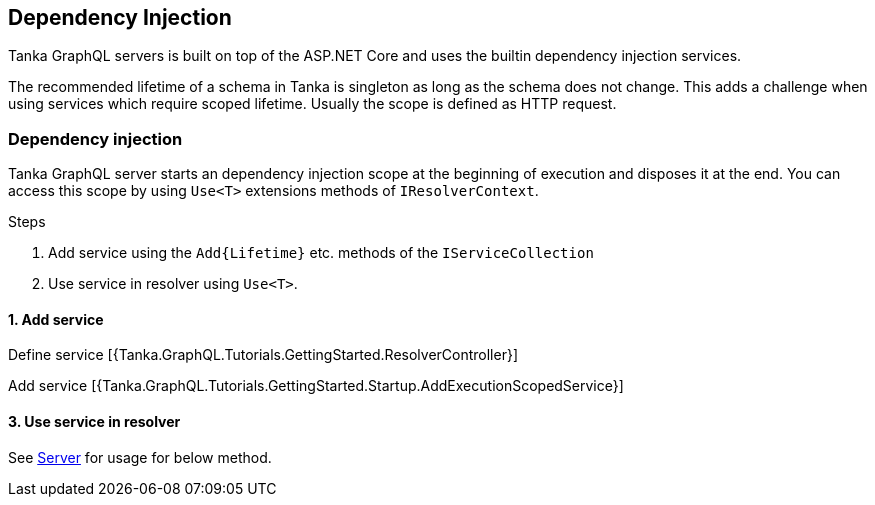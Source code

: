 == Dependency Injection

Tanka GraphQL servers is built on top of the ASP.NET Core and uses the builtin dependency injection services.

The recommended lifetime of a schema in Tanka is singleton as long as the schema does not change.
This adds a challenge when using services which require scoped lifetime.
Usually the scope is defined as HTTP request.

=== Dependency injection

Tanka GraphQL server starts an dependency injection scope at the beginning of execution and disposes it at the end.
You can access this scope by using `Use<T>` extensions methods of `IResolverContext`.

Steps

. Add service using the `+Add{Lifetime}+` etc.
methods of the `IServiceCollection`
. Use service in resolver using `Use<T>`.

==== 1. Add service

Define service [{Tanka.GraphQL.Tutorials.GettingStarted.ResolverController}]

Add service [{Tanka.GraphQL.Tutorials.GettingStarted.Startup.AddExecutionScopedService}]

==== 3. Use service in resolver

See link:0-getting-started/04-server.html[Server] for usage for below method.

[{Tanka.GraphQL.Tutorials.GettingStarted.SchemaCache.UseService}]
